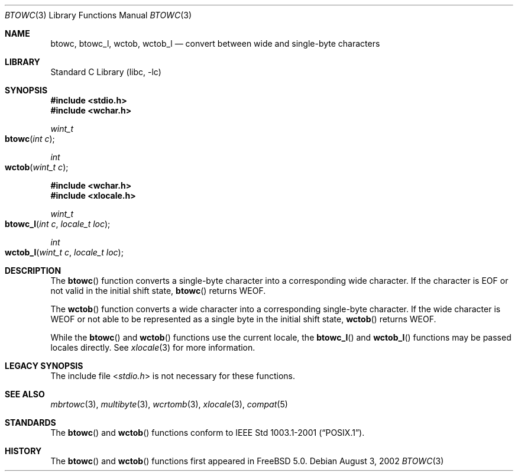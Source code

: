 .\" Copyright (c) 2002 Tim J. Robbins
.\" All rights reserved.
.\"
.\" Redistribution and use in source and binary forms, with or without
.\" modification, are permitted provided that the following conditions
.\" are met:
.\" 1. Redistributions of source code must retain the above copyright
.\"    notice, this list of conditions and the following disclaimer.
.\" 2. Redistributions in binary form must reproduce the above copyright
.\"    notice, this list of conditions and the following disclaimer in the
.\"    documentation and/or other materials provided with the distribution.
.\"
.\" THIS SOFTWARE IS PROVIDED BY THE AUTHOR AND CONTRIBUTORS ``AS IS'' AND
.\" ANY EXPRESS OR IMPLIED WARRANTIES, INCLUDING, BUT NOT LIMITED TO, THE
.\" IMPLIED WARRANTIES OF MERCHANTABILITY AND FITNESS FOR A PARTICULAR PURPOSE
.\" ARE DISCLAIMED.  IN NO EVENT SHALL THE AUTHOR OR CONTRIBUTORS BE LIABLE
.\" FOR ANY DIRECT, INDIRECT, INCIDENTAL, SPECIAL, EXEMPLARY, OR CONSEQUENTIAL
.\" DAMAGES (INCLUDING, BUT NOT LIMITED TO, PROCUREMENT OF SUBSTITUTE GOODS
.\" OR SERVICES; LOSS OF USE, DATA, OR PROFITS; OR BUSINESS INTERRUPTION)
.\" HOWEVER CAUSED AND ON ANY THEORY OF LIABILITY, WHETHER IN CONTRACT, STRICT
.\" LIABILITY, OR TORT (INCLUDING NEGLIGENCE OR OTHERWISE) ARISING IN ANY WAY
.\" OUT OF THE USE OF THIS SOFTWARE, EVEN IF ADVISED OF THE POSSIBILITY OF
.\" SUCH DAMAGE.
.\"
.\" $FreeBSD: src/lib/libc/locale/btowc.3,v 1.2 2002/11/10 11:14:58 tjr Exp $
.\"
.Dd August 3, 2002
.Dt BTOWC 3
.Os
.Sh NAME
.Nm btowc ,
.Nm btowc_l ,
.Nm wctob ,
.Nm wctob_l
.Nd "convert between wide and single-byte characters"
.Sh LIBRARY
.Lb libc
.Sh SYNOPSIS
.In stdio.h
.In wchar.h
.Ft wint_t
.Fo btowc
.Fa "int c"
.Fc
.Ft int
.Fo wctob
.Fa "wint_t c"
.Fc
.In wchar.h
.In xlocale.h
.Ft wint_t
.Fo btowc_l
.Fa "int c"
.Fa "locale_t loc"
.Fc
.Ft int
.Fo wctob_l
.Fa "wint_t c"
.Fa "locale_t loc"
.Fc
.Sh DESCRIPTION
The
.Fn btowc
function converts a single-byte character into a corresponding wide character.
If the character is
.Dv EOF
or not valid in the initial shift state,
.Fn btowc
returns
.Dv WEOF .
.Pp
The
.Fn wctob
function converts a wide character into a corresponding single-byte character.
If the wide character is
.Dv WEOF
or not able to be represented as a single byte in the initial shift state,
.Fn wctob
returns
.Dv WEOF .
.Pp
While the
.Fn btowc
and
.Fn wctob
functions use the current locale, the
.Fn btowc_l
and
.Fn wctob_l
functions may be passed locales directly. See
.Xr xlocale 3
for more information.
.Sh LEGACY SYNOPSIS
.Pp
The include file
.In stdio.h
is not necessary for these functions.
.Sh SEE ALSO
.Xr mbrtowc 3 ,
.Xr multibyte 3 ,
.Xr wcrtomb 3 ,
.Xr xlocale 3 ,
.Xr compat 5
.Sh STANDARDS
The
.Fn btowc
and
.Fn wctob
functions conform to
.St -p1003.1-2001 .
.Sh HISTORY
The
.Fn btowc
and
.Fn wctob
functions first appeared in
.Fx 5.0 .
